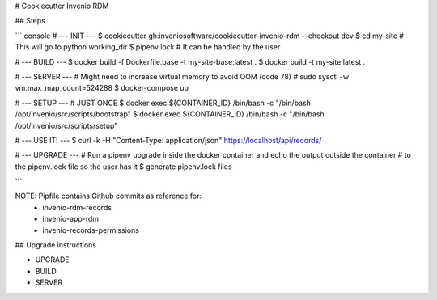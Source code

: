 # Cookiecutter Invenio RDM

## Steps

``` console
# --- INIT ---
$ cookiecutter gh:inveniosoftware/cookiecutter-invenio-rdm --checkout dev
$ cd my-site # This will go to python working_dir
$ pipenv lock # It can be handled by the user

# --- BUILD ---
$ docker build -f Dockerfile.base -t my-site-base:latest .
$ docker build -t my-site:latest .

# --- SERVER ---
# Might need to increase virtual memory to avoid OOM (code 78)
# sudo sysctl -w vm.max_map_count=524288
$ docker-compose up

# --- SETUP --- # JUST ONCE
$ docker exec ${CONTAINER_ID} /bin/bash -c "/bin/bash /opt/invenio/src/scripts/bootstrap"
$ docker exec ${CONTAINER_ID} /bin/bash -c "/bin/bash /opt/invenio/src/scripts/setup"

# --- USE IT! ---
$ curl -k   -H "Content-Type: application/json" https://localhost/api/records/

# --- UPGRADE ---
# Run a pipenv upgrade inside the docker container and echo the output outside the container
# to the pipenv.lock file so the user has it
$ generate pipenv.lock files

```

NOTE: Pipfile contains Github commits as reference for:
    - invenio-rdm-records
    - invenio-app-rdm
    - invenio-records-permissions

## Upgrade instructions

- UPGRADE
- BUILD
- SERVER